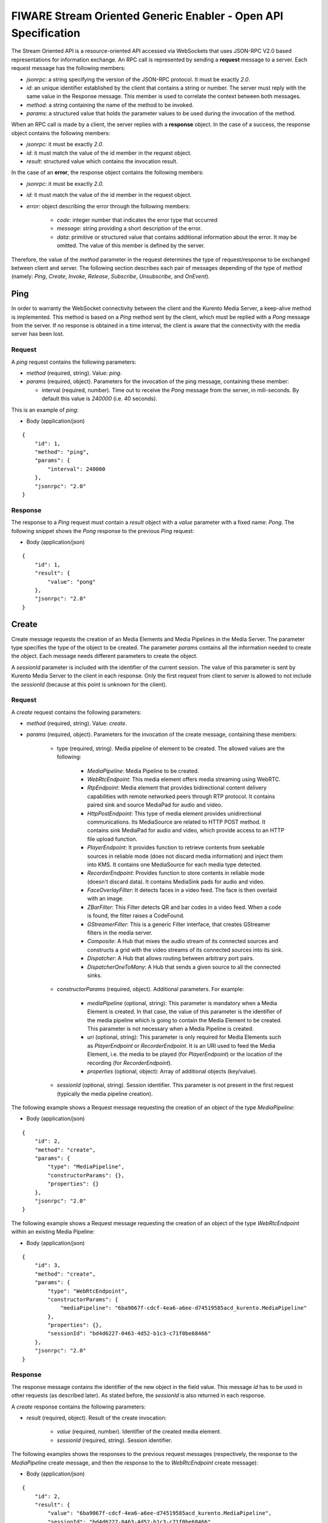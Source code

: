 FIWARE Stream Oriented Generic Enabler - Open API Specification
%%%%%%%%%%%%%%%%%%%%%%%%%%%%%%%%%%%%%%%%%%%%%%%%%%%%%%%%%%%%%%%

The Stream Oriented API is a resource-oriented API accessed via WebSockets that
uses JSON-RPC V2.0 based representations for information exchange. An RPC call
is represented by sending a **request** message to a server. Each request
message has the following members:

* `jsonrpc`: a string specifying the version of the JSON-RPC protocol. It must
  be exactly `2.0`.

* `id`: an unique identifier established by the client that contains a string
  or number. The server must reply with the same value in the Response message.
  This member is used to correlate the context between both messages.

* `method`: a string containing the name of the method to be invoked.

* `params`: a structured value that holds the parameter values to be used
  during the invocation of the method.

When an RPC call is made by a client, the server replies with a **response**
object. In the case of a success, the response object contains the following
members:

* `jsonrpc`: it must be exactly `2.0`.

* `id`: it must match the value of the id member in the request object.

* `result`: structured value which contains the invocation result.

In the case of an **error**, the response object contains the following members:

* `jsonrpc`: it must be exactly `2.0`.

* `id`: it must match the value of the id member in the request object.

* `error`: object describing the error through the following members:

    * `code`: integer number that indicates the error type that occurred

    * `message`: string providing a short description of the error.

    * `data`: primitive or structured value that contains additional
      information about the error. It may be omitted. The value of this member
      is defined by the server.

Therefore, the value of the `method` parameter in the request determines the
type of request/response to be exchanged between client and server. The
following section describes each pair of messages depending of the type of
`method` (namely: `Ping`, `Create`, `Invoke`, `Release`, `Subscribe`,
`Unsubscribe`, and `OnEvent`).


Ping
==== 

In order to warranty the WebSocket connectivity between the client and the
Kurento Media Server, a keep-alive method is implemented. This method is based
on a `Ping` method sent by the client, which must be replied with a `Pong`
message from the server. If no response is obtained in a time interval, the
client is aware that the connectivity with the media server has been lost.

Request
-------

A `ping` request contains the following parameters:

* `method` (required, string). Value: `ping`.

* `params` (required, object). Parameters for the invocation of the ping
  message, containing these member:

  * interval (required, number). Time out to receive the `Pong` message from
    the server, in mili-seconds. By default this value is `240000` (i.e. 40
    seconds).

This is an example of `ping`:

+ Body (application/json)

::

   {
       "id": 1,
       "method": "ping",
       "params": {
           "interval": 240000
       },
       "jsonrpc": "2.0"
   }

Response
--------

The response to a `Ping` request must contain a `result` object with a `value`
parameter with a fixed name: `Pong`. The following snippet shows the `Pong`
response to the previous `Ping` request:

+ Body (application/json)

::

   {
       "id": 1,
       "result": {
           "value": "pong"
       },
       "jsonrpc": "2.0"
   }

Create
======

Create message requests the creation of an Media Elements and Media Pipelines in
the Media Server. The parameter type specifies the type of the object to be
created. The parameter `params` contains all the information needed to create
the object. Each message needs different parameters to create the object.

A `sessionId` parameter is included with the identifier of the current session.
The value of this parameter is sent by Kurento Media Server to the client in
each response. Only the first request from client to server is allowed to not
include the `sessionId` (because at this point is unknown for the client).

Request
-------

A `create` request contains the following parameters:

* `method` (required, string). Value: `create`.

* `params` (required, object). Parameters for the invocation of the create
  message, containing these members:

    * type (required, string). Media pipeline of element to be created.
      The allowed values are the following:

        * `MediaPipeline`: Media Pipeline to be created.

        * `WebRtcEndpoint`: This media element offers media streaming
          using WebRTC.

        * `RtpEndpoint`: Media element that provides bidirectional
          content delivery capabilities with remote networked peers through RTP
          protocol. It contains paired sink and source MediaPad for audio and
          video.

        * `HttpPostEndpoint`: This type of media element provides
          unidirectional communications. Its MediaSource are related to HTTP
          POST method. It contains sink MediaPad for audio and video, which
          provide access to an HTTP file upload function.

        * `PlayerEndpoint`: It provides function to retrieve contents
          from seekable sources in reliable mode (does not discard media
          information) and inject them into KMS. It contains one MediaSource
          for each media type detected.

        * `RecorderEndpoint`: Provides function to store contents in
          reliable mode (doesn't discard data). It contains MediaSink pads for
          audio and video.

        * `FaceOverlayFilter`: It detects faces in a video feed. The
          face is then overlaid with an image.

        * `ZBarFilter`: This Filter detects QR and bar codes in a
          video feed. When a code is found, the filter raises a CodeFound.

        * `GStreamerFilter`: This is a generic Filter interface, that
          creates GStreamer filters in the media server.

        * `Composite`: A Hub that mixes the audio stream of its
          connected sources and constructs a grid with the video streams of its
          connected sources into its sink.

        * `Dispatcher`: A Hub that allows routing between arbitrary
          port pairs.

        * `DispatcherOneToMany`: A Hub that sends a given source to
          all the connected sinks.

    * `constructorParams` (required, object). Additional parameters. For
      example:

        * `mediaPipeline` (optional, string): This parameter is
          mandatory when a Media Element is created. In that case, the value of
          this parameter is the identifier of the media pipeline which is going
          to contain the Media Element to be created. This parameter is not
          necessary when a Media Pipeline is created.

        * `uri` (optional, string): This parameter is only required
          for Media Elements such as `PlayerEndpoint` or `RecorderEndpoint`. It
          is an URI used to feed the Media Element, i.e. the media to be played
          (for `PlayerEndpoint`) or the location of the recording (for
          `RecorderEndpoint`).

        *  `properties` (optional, object): Array of additional
           objects (key/value).

    * `sessionId` (optional, string). Session identifier. This parameter
      is not present in the first request (typically the media pipeline
      creation).


The following example shows a Request message requesting the creation of an
object of the type `MediaPipeline`:

+ Body (application/json)

::

   {
       "id": 2,
       "method": "create",
       "params": {
           "type": "MediaPipeline",
           "constructorParams": {},
           "properties": {}
       },
       "jsonrpc": "2.0"
   }

The following example shows a Request message requesting the creation of an
object of the type `WebRtcEndpoint` within an existing Media Pipeline:

+ Body (application/json)

::

   {
       "id": 3,
       "method": "create",
       "params": {
           "type": "WebRtcEndpoint",
           "constructorParams": {
               "mediaPipeline": "6ba9067f-cdcf-4ea6-a6ee-d74519585acd_kurento.MediaPipeline"
           },
           "properties": {},
           "sessionId": "bd4d6227-0463-4d52-b1c3-c71f0be68466"
       },
       "jsonrpc": "2.0"
   }


Response
--------

The response message contains the identifier of the new object in the field
value. This message `id` has to be used in other requests (as described later).
As stated before, the `sessionId` is also returned in each response.

A `create` response contains the following parameters:

* `result` (required, object). Result of the create invocation:

    * `value` (required, number). Identifier of the created media element.

    * `sessionId` (required, string). Session identifier.

The following examples shows the responses to the previous request messages
(respectively, the response to the `MediaPipeline` create message, and then the
response to the to `WebRtcEndpoint` create message):


+ Body (application/json)

::

   {
       "id": 2,
       "result": {
           "value": "6ba9067f-cdcf-4ea6-a6ee-d74519585acd_kurento.MediaPipeline",
           "sessionId": "bd4d6227-0463-4d52-b1c3-c71f0be68466"
       },
       "jsonrpc": "2.0"
   }

+ Body (application/json)

::

   {
       "id": 3,
       "result": {
           "value": "6ba9067f-cdcf-4ea6-a6ee-d74519585acd_kurento.MediaPipeline/087b7777-aab5-4787-816f-f0de19e5b1d9_kurento.WebRtcEndpoint",
           "sessionId": "bd4d6227-0463-4d52-b1c3-c71f0be68466"
       },
       "jsonrpc": "2.0"
   }

Invoke
======

Invoke message requests the invocation of an operation in the specified object.
The parameter object indicates the identifier of the object in which the
operation will be invoked. The parameter operation carries the name of the
operation to be executed. Finally, the parameter `operationParams` contains the
parameters needed to execute the operation.

Request
-------

An `invoke` request contains the following parameters:

* `method` (required, string). Value is `invoke`.

* `params` (required, object)

    * `object` (required, number). Identifier of the source media element.

    * `operation` (required, string). Operation invoked. Allowed Values:
 
        * `connect`. Connect two media elements.

        * `play`. Start the play of a media (`PlayerEndPoint`).

        * `record`. Start the record of a media (`RecorderEndPoint`).

        * `setOverlayedImage`. Set the image that is going to be
          overlaid on the detected faces in a media stream
          (`FaceOverlayFilter`).

        * `processOffer`. Process the offer in the SDP negotiation
          (`WebRtcEndpoint`).

        * `gatherCandidates`. Start the ICE candidates gathering to
          establish a WebRTC media session (`WebRtcEndpoint`).

        * `addIceCandidate`. Add ICE candidate (`WebRtcEndpoint`).

    * `operationParams` (optional, object).
 
        * `sink` (required, number). Identifier of the sink media
          element.

    * `sessionId` (required, string). Session identifier.

The following example shows a request message requesting the invocation of the
operation connect on a `PlayerEndpoint` connected to a `WebRtcEndpoint`:

+ Body (application/json)

::

   {
       "id": 5,
       "method": "invoke",
       "params": {
           "object": "6ba9067f-cdcf-4ea6-a6ee-d74519585acd_kurento.MediaPipeline/76dcb8d7-5655-445b-8cb7-cf5dc91643bc_kurento.PlayerEndpoint",
           "operation": "connect",
           "operationParams": {
               "sink": "6ba9067f-cdcf-4ea6-a6ee-d74519585acd_kurento.MediaPipeline/087b7777-aab5-4787-816f-f0de19e5b1d9_kurento.WebRtcEndpoint"
           },
           "sessionId": "bd4d6227-0463-4d52-b1c3-c71f0be68466"
       },
       "jsonrpc": "2.0"
   }


Response
--------

The response message contains the value returned while executing the operation
invoked in the object or nothing if the operation doesn’t return any value.

An `invoke` response contains the following parameters:

* `result` (required, object)

    * `sessionId` (required, string). Session identifier.

    * `value` (optional, object). Additional object which describes the
      result of the `Invoke` operation.

The following example shows a typical response while invoking the operation
connect:

+ Body (application/json)

::

   {
       "id": 5,
       "result": {
           "sessionId": "bd4d6227-0463-4d52-b1c3-c71f0be68466"
       },
       "jsonrpc": "2.0"
   }

Release
=======

Release message requests the release of the specified object. The parameter
`object` indicates the id of the object to be released:

Request
-------

A `release` request contains the following parameters:

* `method` (required, string). Value is `release`.

* `params` (required, object).

    * `object` (required, number). Identifier of the media element or
      pipeline to be released.

    * `sessionId` (required, string). Session identifier.

+ Body (application/json)

::

   {
       "id": 36,
       "method": "release",
       "params": {
           "object": "6ba9067f-cdcf-4ea6-a6ee-d74519585acd_kurento.MediaPipeline",
           "sessionId": "bd4d6227-0463-4d52-b1c3-c71f0be68466"
       },
       "jsonrpc": "2.0"
   }

Response
--------

A `release` response contains the following parameters:

* `result` (required, object)

    * `sessionId` (required, string). Session identifier.

The response message only contains the `sessionId`. The following example shows
the typical response of a release request:

+ Body (application/json)

::

   {
       "id": 36,
       "result": {
           "sessionId": "bd4d6227-0463-4d52-b1c3-c71f0be68466"
       },
       "jsonrpc": "2.0"
   }

Subscribe
=========

Subscribe message requests the subscription to a certain kind of events in the
specified object. The parameter object indicates the id of the object to
subscribe for events. The parameter type specifies the type of the events. If a
client is subscribed for a certain type of events in an object, each time an
event is fired in this object, a request with method onEvent is sent from
Kurento Media Server to the client. This kind of request is described few
sections later.

Request
-------

A `subscribe` request contains the following parameters:

* `method` (required, string). Value is `subscribe`.

* `params` (required, object). Parameters for the invocation of the subscribe
  message, containing these members:

    * `type` (required, string). Media event to be subscribed. The allowed
      values are the following:

        * `CodeFoundEvent`: raised by a `ZBarFilter` when a code is
          found in the data being streamed.

        * `ConnectionStateChanged`: Indicates that the state of the
          connection has changed.

        * `ElementConnected`: Indicates that an element has been
          connected to other.

        * `ElementDisconnected`: Indicates that an element has been
          disconnected.

        * `EndOfStream`: Event raised when the stream that the element
          sends out is finished.

        * `Error`: An error related to the MediaObject has occurred.

        * `MediaSessionStarted`: Event raised when a session starts.
          This event has no data.

        * `MediaSessionTerminated`: Event raised when a session is
          terminated. This event has no data.

        * `MediaStateChanged`: Indicates that the state of the media
          has changed.

        * `ObjectCreated`: Indicates that an object has been created
          on the media server.

        * `ObjectDestroyed`: Indicates that an object has been
          destroyed on the media server.

        * `OnIceCandidate`: Notify of a new gathered local candidate.

        * `OnIceComponentStateChanged`: Notify about the change of an
          ICE component state.

        * `OnIceGatheringDone`: Notify that all candidates have been
          gathered.

    * `object` (required, string). Media element identifier in which the
      event is subscribed.

    * `sessionId` (required, string). Session identifier.

The following example shows a request message requesting the subscription of the
event type `EndOfStream` on a `PlayerEndpoint` Media Element:

+ Body (application/json)

::

   {
       "id": 11,
       "method": "subscribe",
       "params": {
           "type": "EndOfStream",
           "object": "6ba9067f-cdcf-4ea6-a6ee-d74519585acd_kurento.MediaPipeline/76dcb8d7-5655-445b-8cb7-cf5dc91643bc_kurento.PlayerEndpoint",
           "sessionId": "bd4d6227-0463-4d52-b1c3-c71f0be68466"
       },
       "jsonrpc": "2.0"
   }

Response
--------

The response message contains the subscription identifier. This value can be
used later to remove this `subscription`.

A `subscribe` response contains the following parameters:

* `result` (required, object). Result of the subscription invocation. This
  object contains the following members:

    * `value` (required, number). Identifier of the media event.

    * `sessionId` (required, string). Session identifier.

The following example shows the response of subscription request. The `value`
attribute contains the subscription identifier:

+ Body (application/json)

::

   {
       "id": 11,
       "result": {
           "value": "052061c1-0d87-4fbd-9cc9-66b57c3e1280",
           "sessionId": "bd4d6227-0463-4d52-b1c3-c71f0be68466"
       },
       "jsonrpc": "2.0"
   }

Unsubscribe
===========

Unsubscribe message requests the cancellation of a previous event subscription.
The parameter `subscription` contains the subscription id received from the
server when the subscription was created.

Request
-------

An `unsubscribe` request contains the following parameters:

* `method` (required, string). Value is `unsubscribe`.

* `params` (required, object).

    * `object` (required, string). Media element in which the subscription
      is placed.

    * `subscription` (required, number). Subscription identifier.

    * `sessionId` (required, string). Session identifier.

The following example shows a Request message requesting the cancellation of the
`subscription` `353be312-b7f1-4768-9117-5c2f5a087429`:

+ Body (application/json)

::

   {
       "id": 38,
       "method": "unsubscribe",
       "params": {
           "subscription": "052061c1-0d87-4fbd-9cc9-66b57c3e1280",
           "object": "6ba9067f-cdcf-4ea6-a6ee-d74519585acd_kurento.MediaPipeline/76dcb8d7-5655-445b-8cb7-cf5dc91643bc_kurento.PlayerEndpoint",
           "sessionId": "bd4d6227-0463-4d52-b1c3-c71f0be68466"
       },
       "jsonrpc": "2.0"
   }

Response
--------

The response message only contains the `sessionId`. The following example shows
the typical response of an unsubscription request:

An `unsubscribe` response contains the following parameters:

* `result` (required, object)

    * `sessionId` (required, string). Session identifier.

For example:

+ Body (application/json)

::

   {
       "id": 38,
       "result": {
           "sessionId": "bd4d6227-0463-4d52-b1c3-c71f0be68466"
       },
       "jsonrpc": "2.0"
   }

OnEvent
=======

When a client is `subscribed` to a type of events in an object, the server sends
an onEvent request each time an event of that type is fired in the object. This
is possible because the Stream Oriented open API is implemented with WebSockets
and there is a full duplex channel between client and server.

Request
-------

An `OnEvent` request contains the following parameters:

* `method` (required, string). Value is `onEvent`.

* `params` (required, object). 

    * `value` (required, object)

        * `data` (required, object)

            * `source` (required, string). Source media element.

            * `tags` (optional, string array). Metadata for the
              media element.

            * `timestamp` (required, number). Media server time
              and date (in Unix time, i.e., number of seconds since 01/01/1970).

            * `type` (required, string). Same type identifier
              described on `subscribe` message (i.e.: `CodeFound`,
              `ConnectionStateChanged`, `ElementConnected`,
              `ElementDisconnected`, `EndOfStream`, `Error`,
              `MediaSessionStarted`, `MediaSessionTerminated`,
              `MediaStateChanged`, `ObjectCreated`, `ObjectDestroyed`,
              `OnIceCandidate`, `OnIceComponentStateChanged`,
              `OnIceGatheringDone`)

        * `object` (required, object).Media element identifier.

        * `type` (required, string). Type identifier (same value than
          before)

The following example shows a notification sent for server to client to notify
an event of type `EndOfStream` in a `PlayerEndpoint` object:

+ Body (application/json)

::

   {
       "jsonrpc": "2.0",
       "method": "onEvent",
       "params": {
           "value": {
               "data": {
                   "source": "6ba9067f-cdcf-4ea6-a6ee-d74519585acd_kurento.MediaPipeline/76dcb8d7-5655-445b-8cb7-cf5dc91643bc_kurento.PlayerEndpoint",
                   "tags": [],
                   "timestamp": "1461589478",
                   "type": "EndOfStream"
               },
               "object": "6ba9067f-cdcf-4ea6-a6ee-d74519585acd_kurento.MediaPipeline/76dcb8d7-5655-445b-8cb7-cf5dc91643bc_kurento.PlayerEndpoint",
               "type": "EndOfStream"
           }
       }
   }

Response
--------

There is no response to the `onEvent` message.

